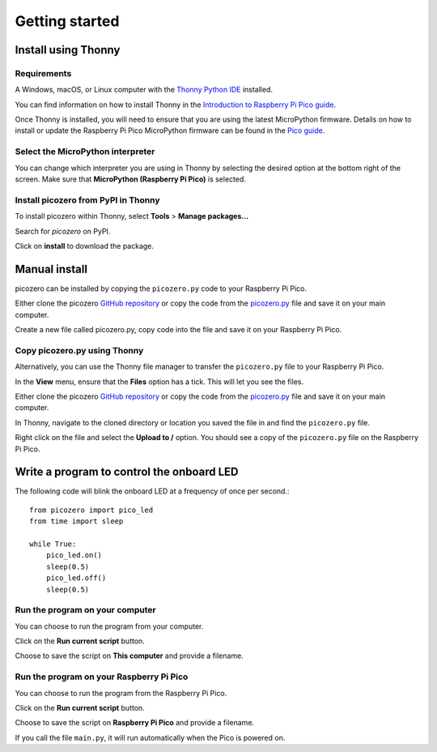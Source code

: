 .. picozero: a library for controlling Raspberry Pi Pico GPIO pins with MicroPython
..
.. SPDX short identifier: MIT

===============
Getting started
===============

Install using Thonny
====================

Requirements
------------

A Windows, macOS, or Linux computer with the `Thonny Python IDE`_ installed.

.. _Thonny Python IDE: https://thonny.org/

You can find information on how to install Thonny in the `Introduction to Raspberry Pi Pico guide`_.

.. _Introduction to Raspberry Pi Pico guide: https://learning-admin.raspberrypi.org/en/projects/introduction-to-the-pico/2

Once Thonny is installed, you will need to ensure that you are using the latest MicroPython firmware. Details on how to install or update the Raspberry Pi Pico MicroPython firmware can be found in the `Pico guide`_.

.. _Pico guide: https://learning-admin.raspberrypi.org/en/projects/introduction-to-the-pico/3

Select the MicroPython interpreter
----------------------------------

You can change which interpreter you are using in Thonny by selecting the desired option at the bottom right of the screen. Make sure that **MicroPython (Raspberry Pi Pico)** is selected.

.. image:: images/thonny-switch-interpreter.jpg
    :alt: Selecting MicroPython (Raspberry Pi Pico) from the interpreter menu in the bottom right of the Thonny IDE

Install picozero from PyPI in Thonny
------------------------------------

To install picozero within Thonny, select **Tools** > **Manage packages...**

.. image:: images/thonny-manage-packages.jpg
    :alt: Selecting Manage Packages from the Tools menu in Thonny

Search for `picozero` on PyPI.

.. image:: images/thonny-packages-picozero.jpg
    :alt: picozero entered in the Search box of the Manage Packages window in Thonny

Click on **install** to download the package.

.. image:: images/thonny-install-package.jpg
    :alt: Information about the picozero package shown in the Manage Packages window

Manual install
==============

picozero can be installed by copying the ``picozero.py`` code to your Raspberry Pi Pico.

Either clone the picozero `GitHub repository`_ or copy the code from the `picozero.py`_ file and save it on your main computer.

.. _GitHub repository: https://github.com/RaspberryPiFoundation/picozero
.. _picozero.py: https://raw.githubusercontent.com/RaspberryPiFoundation/picozero/master/picozero/picozero.py?token=GHSAT0AAAAAABRLTKWZDBSYBE54NJ7AIZ6MYSENI2A

Create a new file called picozero.py, copy code into the file and save it on your Raspberry Pi Pico.

Copy picozero.py using Thonny
-----------------------------

Alternatively, you can use the Thonny file manager to transfer the ``picozero.py`` file to your Raspberry Pi Pico.

In the **View** menu, ensure that the **Files** option has a tick. This will let you see the files.

.. image:: images/thonny-view-files.jpg
    :alt: The Files option selected from the View menu

Either clone the picozero `GitHub repository`_ or copy the code from the `picozero.py`_ file and save it on your main computer.

.. _GitHub repository: https://github.com/RaspberryPiFoundation/picozero
.. _picozero.py: https://raw.githubusercontent.com/RaspberryPiFoundation/picozero/master/picozero/picozero.py?token=GHSAT0AAAAAABRLTKWZDBSYBE54NJ7AIZ6MYSENI2A

In Thonny, navigate to the cloned directory or location you saved the file in and find the ``picozero.py`` file.

.. image:: images/thonny-navigate-downloads.jpg

Right click on the file and select the **Upload to /** option. You should see a copy of the ``picozero.py`` file on the Raspberry Pi Pico.

.. image:: images/thonny-upload-files.jpg
    :alt: The "Upload to /" option selected in the picozero.py file menu
.. image:: images/thonny-copy-picozero.jpg
    :alt: The picozero.py file shown in the Raspberry Pi Pico file viewer.

Write a program to control the onboard LED
==========================================

The following code will blink the onboard LED at a frequency of once per second.::

    from picozero import pico_led
    from time import sleep

    while True:
        pico_led.on()
        sleep(0.5)
        pico_led.off()
        sleep(0.5)

Run the program on your computer
--------------------------------

You can choose to run the program from your computer.

Click on the **Run current script** button.

.. image:: images/run-current-script.jpg

Choose to save the script on **This computer** and provide a filename.

.. image:: images/save-this-computer.png

Run the program on your Raspberry Pi Pico
-----------------------------------------

You can choose to run the program from the Raspberry Pi Pico.

Click on the **Run current script** button.

.. image:: images/run-current-script.jpg

Choose to save the script on **Raspberry Pi Pico** and provide a filename.

.. image:: images/save-this-raspberry-pi-pico.png

If you call the file ``main.py``, it will run automatically when the Pico is powered on.
